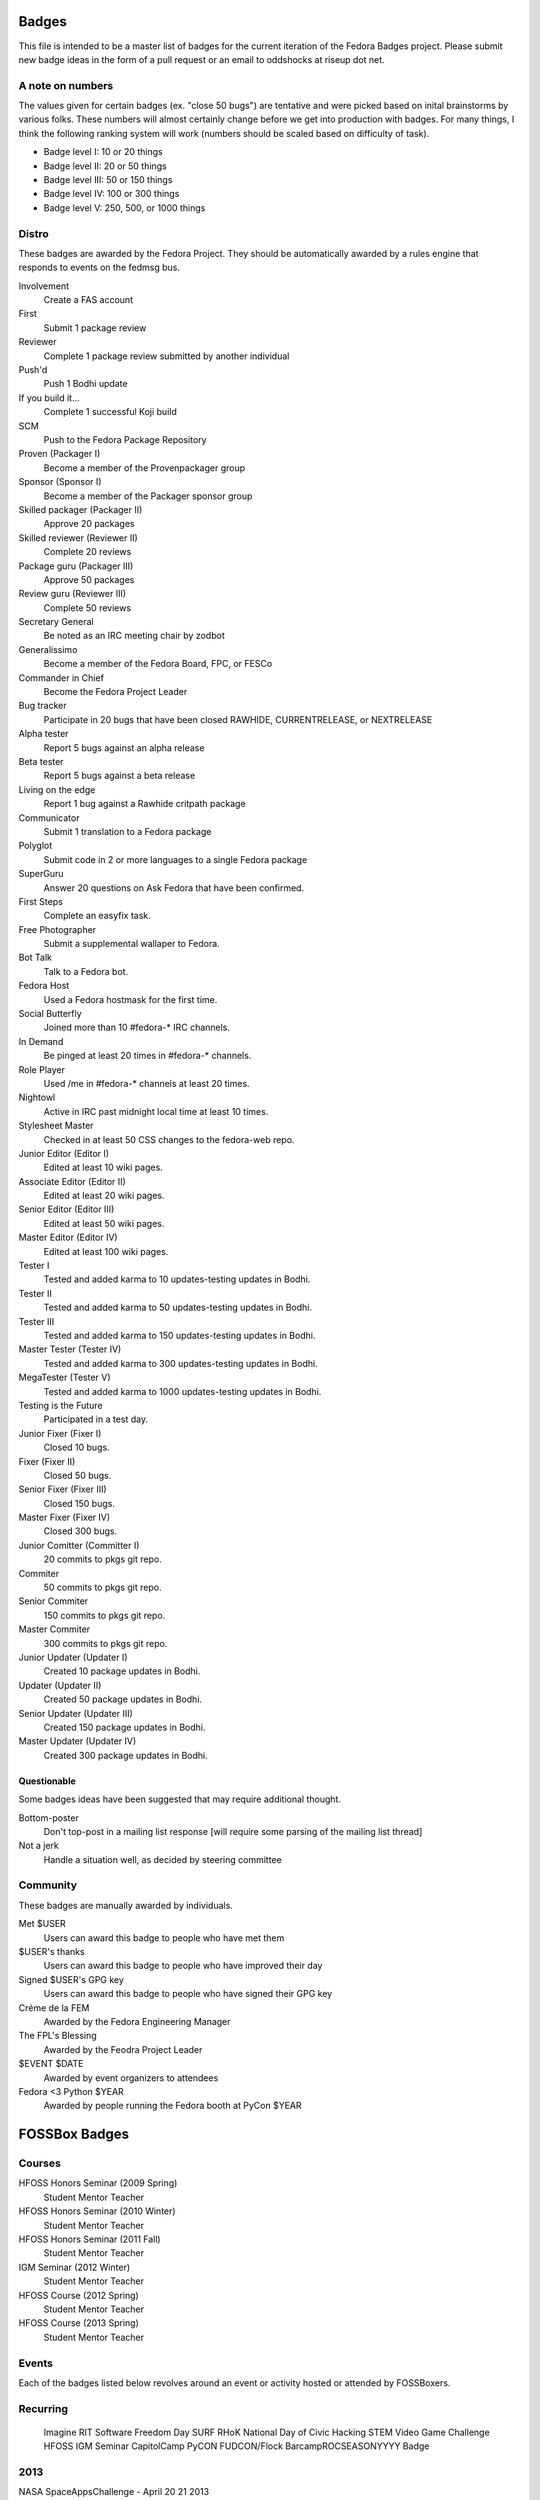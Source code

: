 Badges
======

This file is intended to be a master list of badges
for the current iteration of the Fedora Badges project.
Please submit new badge ideas in the form of a pull request
or an email to oddshocks at riseup dot net.

A note on numbers
-----------------

The values given for certain badges (ex. "close 50 bugs") are tentative
and were picked based on inital brainstorms by various folks. These
numbers will almost certainly change before we get into production
with badges. For many things, I think the following ranking system
will work (numbers should be scaled based on difficulty of
task).

-   Badge level I: 10 or 20 things

-   Badge level II: 20 or 50 things

-   Badge level III: 50 or 150 things

-   Badge level IV: 100 or 300 things

-   Badge level V: 250, 500, or 1000 things

Distro
------

These badges are awarded by the Fedora Project. They should be
automatically awarded by a rules engine that responds to
events on the fedmsg bus.

Involvement
    Create a FAS account

First
    Submit 1 package review

Reviewer
    Complete 1 package review submitted by another individual

Push'd
    Push 1 Bodhi update

If you build it...
    Complete 1 successful Koji build

SCM
    Push to the Fedora Package Repository

Proven (Packager I)
    Become a member of the Provenpackager group

Sponsor (Sponsor I)
    Become a member of the Packager sponsor group

Skilled packager (Packager II)
    Approve 20 packages

Skilled reviewer (Reviewer II)
    Complete 20 reviews

Package guru (Packager III)
    Approve 50 packages

Review guru (Reviewer III)
    Complete 50 reviews

Secretary General
    Be noted as an IRC meeting chair by zodbot

Generalissimo
    Become a member of the Fedora Board, FPC, or FESCo

Commander in Chief
    Become the Fedora Project Leader

Bug tracker
    Participate in 20 bugs that have been closed RAWHIDE, CURRENTRELEASE,
    or NEXTRELEASE

Alpha tester
    Report 5 bugs against an alpha release

Beta tester
    Report 5 bugs against a beta release

Living on the edge
    Report 1 bug against a Rawhide critpath package

Communicator
    Submit 1 translation to a Fedora package

Polyglot
    Submit code in 2 or more languages to a single Fedora package

SuperGuru
    Answer 20 questions on Ask Fedora that have been confirmed.

First Steps
    Complete an easyfix task.

Free Photographer
    Submit a supplemental wallaper to Fedora.

Bot Talk
    Talk to a Fedora bot.

Fedora Host
    Used a Fedora hostmask for the first time.

Social Butterfly
    Joined more than 10 #fedora-* IRC channels.

In Demand
    Be pinged at least 20 times in #fedora-* channels.

Role Player
    Used /me in #fedora-* channels at least 20 times.

Nightowl
    Active in IRC past midnight local time at least 10 times.

Stylesheet Master
    Checked in at least 50 CSS changes to the fedora-web repo.

Junior Editor (Editor I)
    Edited at least 10 wiki pages.

Associate Editor (Editor II)
    Edited at least 20 wiki pages.

Senior Editor (Editor III)
    Edited at least 50 wiki pages.

Master Editor (Editor IV)
    Edited at least 100 wiki pages.

Tester I
    Tested and added karma to 10 updates-testing updates in Bodhi.

Tester II
    Tested and added karma to 50 updates-testing updates in Bodhi.

Tester III
    Tested and added karma to 150 updates-testing updates in Bodhi.

Master Tester (Tester IV)
    Tested and added karma to 300 updates-testing updates in Bodhi.

MegaTester (Tester V)
    Tested and added karma to 1000 updates-testing updates in Bodhi.

Testing is the Future
    Participated in a test day.

Junior Fixer (Fixer I)
    Closed 10 bugs.

Fixer (Fixer II)
    Closed 50 bugs.

Senior Fixer (Fixer III)
    Closed 150 bugs.

Master Fixer (Fixer IV)
    Closed 300 bugs.

Junior Comitter (Committer I)
    20 commits to pkgs git repo.

Commiter
    50 commits to pkgs git repo.

Senior Commiter
    150 commits to pkgs git repo.

Master Commiter
    300 commits to pkgs git repo.

Junior Updater (Updater I)
    Created 10 package updates in Bodhi.

Updater (Updater II)
    Created 50 package updates in Bodhi.

Senior Updater (Updater III)
    Created 150 package updates in Bodhi.

Master Updater (Updater IV)
    Created 300 package updates in Bodhi.

Questionable
************

Some badges ideas have been suggested that may require additional thought.

Bottom-poster
    Don't top-post in a mailing list response [will require some parsing
    of the mailing list thread]

Not a jerk
    Handle a situation well, as decided by steering committee

Community
---------

These badges are manually awarded by individuals.

Met $USER
    Users can award this badge to people who have met them

$USER's thanks
    Users can award this badge to people who have improved their day

Signed $USER's GPG key
    Users can award this badge to people who have signed their GPG key

Créme de la FEM
    Awarded by the Fedora Engineering Manager

The FPL's Blessing
    Awarded by the Feodra Project Leader

$EVENT $DATE
    Awarded by event organizers to attendees

Fedora <3 Python $YEAR
    Awarded by people running the Fedora booth at PyCon $YEAR

FOSSBox Badges
==============

Courses
-------
HFOSS Honors Seminar (2009 Spring)
    Student
    Mentor
    Teacher

HFOSS Honors Seminar (2010 Winter)
    Student
    Mentor
    Teacher

HFOSS Honors Seminar (2011 Fall)
    Student
    Mentor
    Teacher

IGM Seminar (2012 Winter)
    Student
    Mentor
    Teacher

HFOSS Course (2012 Spring)
    Student
    Mentor
    Teacher

HFOSS Course (2013 Spring)
    Student
    Mentor
    Teacher

Events
------
Each of the badges listed below revolves around an event or activity hosted or
attended by FOSSBoxers.

Recurring
---------
    Imagine RIT
    Software Freedom Day
    SURF
    RHoK
    National Day of Civic Hacking
    STEM Video Game Challenge
    HFOSS
    IGM Seminar
    CapitolCamp
    PyCON
    FUDCON/Flock
    BarcampROCSEASONYYYY Badge

2013
----
NASA SpaceAppsChallenge - April 20 21 2013
    Participant
    Judge
    Category Winner
    Overall Winner
    Sponsor

Walter Bender Book Signing - April 17 2013
    Participant
    Volunteer

American Greetings Hackathon - Jan 18 19 2013
    Particpant
    Category Winner
    Judge
    Mentor
    Volunteer

2012
----
National Day of Civic Hacking 2013
    Participant
    Mentor

RHoK The ROC YYYY Badge
    Participant
    Mentor
    Volunteer
    Sponsor

Startup Weekend Syracuse 2012
    Particpant

RIT Election Night Hackathon 2012
    Participant
    Mentor
    Volunteer

Pre-BarcampROC Fall 2012 Hackathon
    Participant
    Volunteer

BarcampROC Fall 2012
    Participant
    Presenter

Software Freedom Day 2012
    Participant

Student Sandbox Demo Day 2012
    Volunteer

FOSSBox Summer Adventure: Boston & Red Hat HQ
    Participant

SURF 2012 Playtestathon
    Playtestor
    Playtestee

Twilio Hackathon @ SU Student Sandbox
    Participant
    Category Winner

Nethack Binge 2012 (DEF)
    Participant
    Demigod

Startup Weekend Rochester
    Participant
    Organizer
    Volunteer
    Category Winner

#140Cuse Conference
    Participant
    Presentor

BarcampROC Spring 2012
    Participant
    Presentor

Python Amazon Web Services Hackathon
    Participant

PyCon2012
    Participant
    Poster Presentor
    Sprinter

National STEM Video Game Challenge Hackathon 2012
    Participant

Hacks/HackersROC Kick-off Meeting
    Particpant

FUDCon Blacksburg
    Participant
    Presentor
    Lightning Talk Presentor

2011
----
National STEM Video Game Challenge Hackathon 2011
    Particpant

RIT Election Night Hackathon
    Participant
    Volunteer

BarcampROC Fall 2011
    Participant
    Presentor
    Lightning Talk Presentor

CSH Charity Fundraiser for OLPC - Super Smash Bros. 64 Tournament
    Organizer
    Volunteer
    Participant

Capitol Camp 2011
    Participant
    Presentor
    Hackathon Attendee
    Volunteer

TedXBuffalo
    Speaker
    Attendee

Professors' Open Source Summer Experience
    Professor Professor
    POSSE Graduate
    Volunteer
    POSSE Hackathon Participant

FOSS@RIT & SU Student Sandbox Hackathon
    Participant

FOSS@RIT Summer Undergraduate Research Fellowship Kick-Off
    Fellow
    Mentor

ImagineRIT
    Volunteer

RiseAboveTheCrowd Badge
    Mentor
    Staff
Linux Installfest
Barcamp Rochester
    Participant
    Presentor
    Lightning Talk Presentor

BarcampROC Spring Hackathon
    Participant
    Volunteer

Java User Group Meeting (RJUG) Membership YYYY Badge

StackOverflow Meetup (StackOverflow Membership YYYY Badge)

GCCIS Undergrad Research Fellowhip Application/Doc Sprint (SURF YYYY Badge)

WeLiveNYSummit 2011 - Transparency, Technology, and Gov2.0
    Speaker

EdTechDay
    Presentor

PYCon: PyCON YYYY Badge
    PyCON Poster Presenter
    PyCON Sprintor


FOSS@RIT Winter Wrap-up Hackathon

InterlockROC Lightning Talks (InterlockROC Membership Badge YYYY)

FOSS@RIT Winter Hackfest

2010
----
Social Media and Communications Symposium @ RIT
    Participant
    Speaker
ARM Developer Day (12/2)
    Participant
    Speaker
    Sponsor

Home Stretch Hackathon
    Participant
    Volunteer

General Elections Result Viewing (Election Night YYYY Badge)
    Participant

OLPCSF Community Summit 2010
    Panellist

FossBox Movie Night (sure)

Righteous Pictures Screening and Workshop (YES)
    Participant
    Speaker

Software Freedom Day '10 - Rochester
    Participant
    Sponsor
    Volunteer

Capitolcamp '10
    Volunteer
    Speaker
    Sprintor

FOSS@RIT - Homestretch Hackathon
    Participant
    Volunteer

FOSS@RIT Boston HackFest
    Participant

NTID Technology Symposium OVC Demo
    Speaker

FOSSCon YYYY Badge

POSSE @ RIT
    Participant
    Professor Professor

Imagine 2010
Walter Bender
    Attendee

BarcamROC
Barcamp Boston
    Presentor
    Participant

RMS@RIT Badge YYYY
    Attendee
    Lunch with RMS
